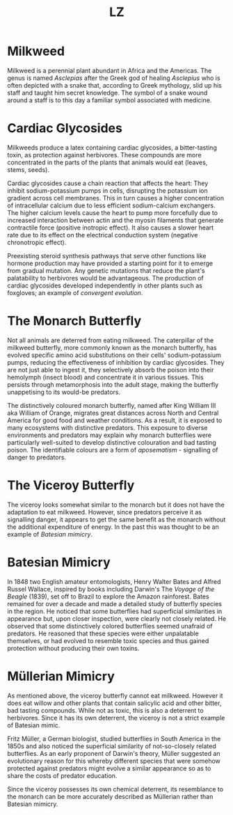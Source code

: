 #+Title: LZ 

* Milkweed

[[file:images/milkweed.jpg]]

Milkweed is a perennial plant abundant in Africa and the Americas. The genus is named /Asclepias/ after the Greek god of healing /Asclepius/ who is often depicted with a snake that, according to Greek mythology, slid up his staff and taught him secret knowledge. The symbol of a snake wound around a staff is to this day a familiar symbol associated with medicine.

[[file:images/Star_of_life2.svg.png]]

*  Cardiac Glycosides
Milkweeds produce a latex containing cardiac glycosides, a bitter-tasting toxin, as protection against herbivores. These compounds are more concentrated in the parts of the plants that animals would eat (leaves, stems, seeds).

[[file:images/Cardiac_glycoside.png]]

Cardiac glycosides cause a chain reaction that affects the heart: They inhibit sodium-potassium pumps in cells, disrupting the potassium ion gradient across cell membranes. This in turn causes a higher concentration of intracellular calcium due to less efficient sodium-calcium exchangers. The higher calcium levels cause the heart to pump more forcefully due to increased interaction between actin and the myosin filaments that generate contractile force (positive inotropic effect). It also causes a slower heart rate due to its effect on the electrical conduction system (negative chronotropic effect).

Preexisting steroid synthesis pathways that serve other functions like hormone production may have provided a starting point for it to emerge from gradual mutation. Any genetic mutations that reduce the plant's palatability to herbivores would be advantageous. The production of cardiac glycosides developed independently in other plants such as foxgloves; an example of /convergent evolution/.

* The Monarch Butterfly

[[file:images/Monarch.jpg]]

Not all animals are deterred from eating milkweed. The caterpillar of the milkweed butterfly, more commonly known as the monarch butterfly, has evolved specific amino acid substitutions on their cells' sodium-potassium pumps, reducing the effectiveness of inhibition by cardiac glycosides. They are not just able to ingest it, they selectively absorb the poison into their hemolymph (insect blood) and concentrate it in various tissues. This persists through metamorphosis into the adult stage, making the butterfly unappetising to its would-be predators.

The distinctively coloured monarch butterfly, named after King William III aka William of Orange, migrates great distances across North and Central America for good food and weather conditions. As a result, it is exposed to many ecosystems with distinctive predators. This exposure to diverse environments and predators may explain why monarch butterflies were particularly well-suited to develop distinctive colouration and bad tasting poison. The identifiable colours are a form of /aposematism/ - signalling of danger to predators.

* The Viceroy Butterfly

[[file:images/viceroy.jpg]]

The viceroy looks somewhat similar to the monarch but it does not have the adaptation to eat milkweed. However, since predators perceive it as signalling danger, it appears to get the same benefit as the monarch without the additional expenditure of energy. In the past this was thought to be an example of /Batesian mimicry/.

* Batesian Mimicry

[[file:images/bates.jpg]]

In 1848 two English amateur entomologists, Henry Walter Bates and Alfred Russel Wallace, inspired by books including Darwin's The /Voyage of the Beagle/ (1839), set off to Brazil to explore the Amazon rainforest. Bates remained for over a decade and made a detailed study of butterfly species in the region. He noticed that some butterflies had superficial similarities in appearance but, upon closer inspection, were clearly not closely related. He observed that some distinctively colored butterflies seemed unafraid of predators. He reasoned that these species were either unpalatable themselves, or had evolved to resemble toxic species and thus gained protection without producing their own toxins.

* Müllerian Mimicry

[[file:images/Franzmuller.jpg]]

As mentioned above, the viceroy butterfly cannot eat milkweed. However it does eat willow and other plants that contain salicylic acid and other bitter, bad tasting compounds. While not as toxic, this is also a deterrent to herbivores. Since it has its own deterrent, the viceroy is not a strict example of Batesian mimic.

Fritz Müller, a German biologist, studied butterflies in South America in the 1850s and also noticed the superficial similarity of not-so-closely related butterflies. As an early proponent of Darwin's theory, Müller suggested an evolutionary reason for this whereby different species that were somehow protected against predators might evolve a similar appearance so as to share the costs of predator education.

Since the viceroy possesses its own chemical deterrent, its resemblance to the monarch can be more accurately described as Müllerian rather than Batesian mimicry.
